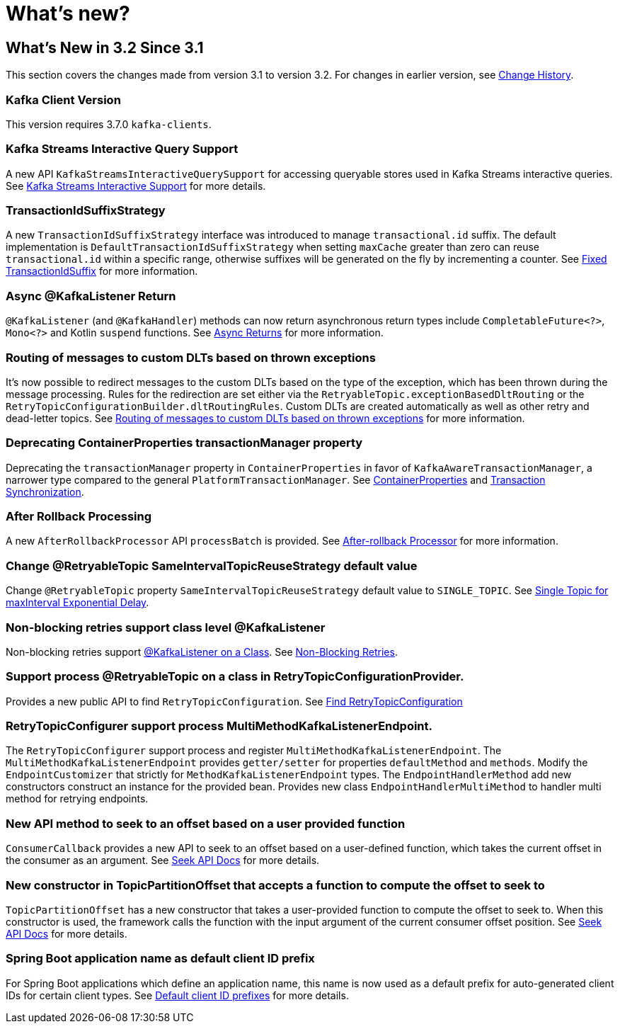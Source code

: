 = What's new?

[[what-s-new-in-3-2-since-3-1]]
== What's New in 3.2 Since 3.1
:page-section-summary-toc: 1

This section covers the changes made from version 3.1 to version 3.2.
For changes in earlier version, see xref:appendix/change-history.adoc[Change History].

[[x32-kafka-client-version]]
=== Kafka Client Version

This version requires 3.7.0 `kafka-clients`.

[[x32-kafka-streams-iqs-support]]
=== Kafka Streams Interactive Query Support

A new API `KafkaStreamsInteractiveQuerySupport` for accessing queryable stores used in Kafka Streams interactive queries.
See xref:streams.adoc#kafka-streams-iq-support[Kafka Streams Interactive Support] for more details.

[[x32-tiss]]
=== TransactionIdSuffixStrategy

A new `TransactionIdSuffixStrategy` interface was introduced to manage `transactional.id` suffix.
The default implementation is `DefaultTransactionIdSuffixStrategy` when setting `maxCache` greater than zero can reuse `transactional.id` within a specific range, otherwise suffixes will be generated on the fly by incrementing a counter.
See xref:kafka/transactions.adoc#transaction-id-suffix-fixed[Fixed TransactionIdSuffix] for more information.

[[x32-async-return]]
=== Async @KafkaListener Return

`@KafkaListener` (and `@KafkaHandler`) methods can now return asynchronous return types include `CompletableFuture<?>`, `Mono<?>` and Kotlin `suspend` functions.
See xref:kafka/receiving-messages/async-returns.adoc[Async Returns] for more information.

[[x32-customizable-dlt-routing]]
=== Routing of messages to custom DLTs based on thrown exceptions

It's now possible to redirect messages to the custom DLTs based on the type of the exception, which has been thrown during the message processing.
Rules for the redirection are set either via the `RetryableTopic.exceptionBasedDltRouting` or the `RetryTopicConfigurationBuilder.dltRoutingRules`.
Custom DLTs are created automatically as well as other retry and dead-letter topics.
See xref:retrytopic/features.adoc#exc-based-custom-dlt-routing[Routing of messages to custom DLTs based on thrown exceptions] for more information.

[[x32-cp-ptm]]
=== Deprecating ContainerProperties transactionManager property

Deprecating the `transactionManager` property in `ContainerProperties` in favor of `KafkaAwareTransactionManager`,  a narrower type compared to the general `PlatformTransactionManager`. See xref:kafka/container-props.adoc#kafkaAwareTransactionManager[ContainerProperties] and xref:kafka/transactions.adoc#transaction-synchronization[Transaction Synchronization].

[[x32-after-rollback-processing]]
=== After Rollback Processing

A new `AfterRollbackProcessor` API `processBatch` is provided.
See xref:kafka/annotation-error-handling.adoc#after-rollback[After-rollback Processor] for more information.

[[x32-retry-topic]]
=== Change @RetryableTopic SameIntervalTopicReuseStrategy default value
Change `@RetryableTopic` property `SameIntervalTopicReuseStrategy` default value to `SINGLE_TOPIC`.
See xref:retrytopic/topic-naming.adoc#single-topic-maxinterval-delay[Single Topic for maxInterval Exponential Delay].

=== Non-blocking retries support class level @KafkaListener
Non-blocking retries support xref:kafka/receiving-messages/class-level-kafkalistener.adoc[@KafkaListener on a Class].
See xref:retrytopic.adoc[Non-Blocking Retries].

=== Support process @RetryableTopic on a class in RetryTopicConfigurationProvider.
Provides a new public API to find `RetryTopicConfiguration`.
See xref:retrytopic/retry-config.adoc#find-retry-topic-config[Find RetryTopicConfiguration]

=== RetryTopicConfigurer support process MultiMethodKafkaListenerEndpoint.
The `RetryTopicConfigurer` support process and register `MultiMethodKafkaListenerEndpoint`.
The `MultiMethodKafkaListenerEndpoint` provides `getter/setter` for properties `defaultMethod` and `methods`.
Modify the `EndpointCustomizer` that strictly for `MethodKafkaListenerEndpoint` types.
The `EndpointHandlerMethod` add new constructors construct an instance for the provided bean.
Provides new class `EndpointHandlerMultiMethod` to handler multi method for retrying endpoints.

[[x32-seek-offset-compute-fn]]
=== New API method to seek to an offset based on a user provided function
`ConsumerCallback` provides a new API to seek to an offset based on a user-defined function, which takes the current offset in the consumer as an argument.
See xref:kafka/seek.adoc#seek[Seek API Docs] for more details.

[[x32-topic-partition-offset-constructor]]
=== New constructor in TopicPartitionOffset that accepts a function to compute the offset to seek to
`TopicPartitionOffset` has a new constructor that takes a user-provided function to compute the offset to seek to.
When this constructor is used, the framework calls the function with the input argument of the current consumer offset position.
See xref:kafka/seek.adoc#seek[Seek API Docs] for more details.

[[x32-default-clientid-prefix]]
=== Spring Boot application name as default client ID prefix

For Spring Boot applications which define an application name, this name is now used
as a default prefix for auto-generated client IDs for certain client types.
See xref:kafka/connecting.adoc#default-client-id-prefixes[Default client ID prefixes] for more details.
